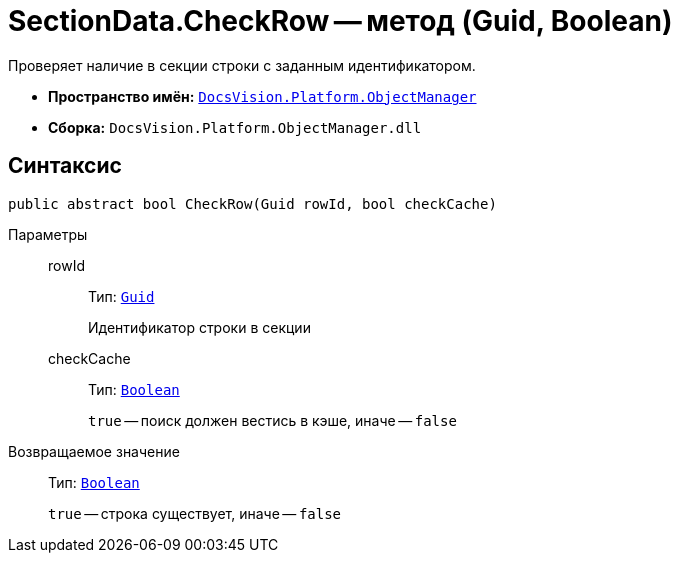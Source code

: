 = SectionData.CheckRow -- метод (Guid, Boolean)

Проверяет наличие в секции строки с заданным идентификатором.

* *Пространство имён:* `xref:Platform-ObjectManager-Metadata:ObjectManager_NS.adoc[DocsVision.Platform.ObjectManager]`
* *Сборка:* `DocsVision.Platform.ObjectManager.dll`

== Синтаксис

[source,csharp]
----
public abstract bool CheckRow(Guid rowId, bool checkCache)
----

Параметры::
rowId:::
Тип: `http://msdn.microsoft.com/ru-ru/library/system.guid.aspx[Guid]`
+
Идентификатор строки в секции

checkCache:::
Тип: `http://msdn.microsoft.com/ru-ru/library/system.boolean.aspx[Boolean]`
+
`true` -- поиск должен вестись в кэше, иначе -- `false`

Возвращаемое значение::
Тип: `http://msdn.microsoft.com/ru-ru/library/system.boolean.aspx[Boolean]`
+
`true` -- строка существует, иначе -- `false`
